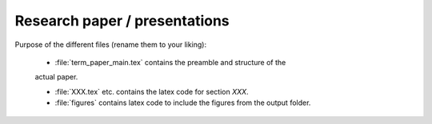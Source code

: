 .. _paper:

Research paper / presentations
===============================


Purpose of the different files (rename them to your liking):

    * :file:`term_paper_main.tex` contains the preamble and structure of the
    actual paper.

    * :file:`XXX.tex` etc. contains the latex code for section `XXX`.

    * :file:`figures` contains latex code to include the figures from the
      output folder.
